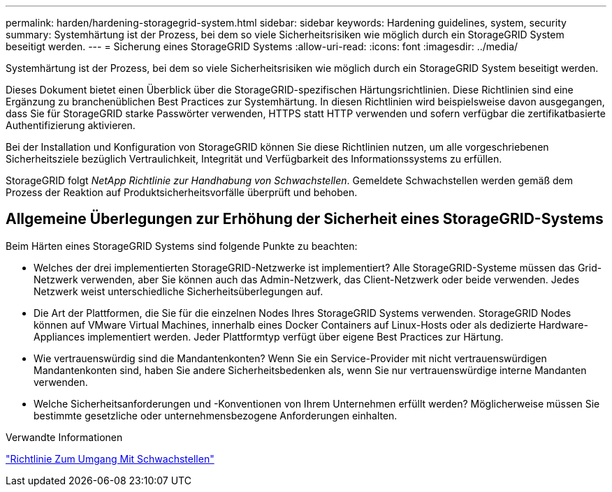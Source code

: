 ---
permalink: harden/hardening-storagegrid-system.html 
sidebar: sidebar 
keywords: Hardening guidelines, system, security 
summary: Systemhärtung ist der Prozess, bei dem so viele Sicherheitsrisiken wie möglich durch ein StorageGRID System beseitigt werden. 
---
= Sicherung eines StorageGRID Systems
:allow-uri-read: 
:icons: font
:imagesdir: ../media/


[role="lead"]
Systemhärtung ist der Prozess, bei dem so viele Sicherheitsrisiken wie möglich durch ein StorageGRID System beseitigt werden.

Dieses Dokument bietet einen Überblick über die StorageGRID-spezifischen Härtungsrichtlinien. Diese Richtlinien sind eine Ergänzung zu branchenüblichen Best Practices zur Systemhärtung. In diesen Richtlinien wird beispielsweise davon ausgegangen, dass Sie für StorageGRID starke Passwörter verwenden, HTTPS statt HTTP verwenden und sofern verfügbar die zertifikatbasierte Authentifizierung aktivieren.

Bei der Installation und Konfiguration von StorageGRID können Sie diese Richtlinien nutzen, um alle vorgeschriebenen Sicherheitsziele bezüglich Vertraulichkeit, Integrität und Verfügbarkeit des Informationssystems zu erfüllen.

StorageGRID folgt _NetApp Richtlinie zur Handhabung von Schwachstellen_. Gemeldete Schwachstellen werden gemäß dem Prozess der Reaktion auf Produktsicherheitsvorfälle überprüft und behoben.



== Allgemeine Überlegungen zur Erhöhung der Sicherheit eines StorageGRID-Systems

Beim Härten eines StorageGRID Systems sind folgende Punkte zu beachten:

* Welches der drei implementierten StorageGRID-Netzwerke ist implementiert? Alle StorageGRID-Systeme müssen das Grid-Netzwerk verwenden, aber Sie können auch das Admin-Netzwerk, das Client-Netzwerk oder beide verwenden. Jedes Netzwerk weist unterschiedliche Sicherheitsüberlegungen auf.
* Die Art der Plattformen, die Sie für die einzelnen Nodes Ihres StorageGRID Systems verwenden. StorageGRID Nodes können auf VMware Virtual Machines, innerhalb eines Docker Containers auf Linux-Hosts oder als dedizierte Hardware-Appliances implementiert werden. Jeder Plattformtyp verfügt über eigene Best Practices zur Härtung.
* Wie vertrauenswürdig sind die Mandantenkonten? Wenn Sie ein Service-Provider mit nicht vertrauenswürdigen Mandantenkonten sind, haben Sie andere Sicherheitsbedenken als, wenn Sie nur vertrauenswürdige interne Mandanten verwenden.
* Welche Sicherheitsanforderungen und -Konventionen von Ihrem Unternehmen erfüllt werden? Möglicherweise müssen Sie bestimmte gesetzliche oder unternehmensbezogene Anforderungen einhalten.


.Verwandte Informationen
https://security.netapp.com/policy/["Richtlinie Zum Umgang Mit Schwachstellen"^]
